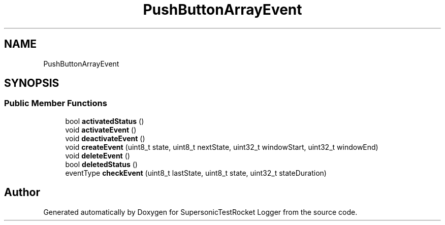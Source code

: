 .TH "PushButtonArrayEvent" 3 "Mon Feb 7 2022" "SupersonicTestRocket Logger" \" -*- nroff -*-
.ad l
.nh
.SH NAME
PushButtonArrayEvent
.SH SYNOPSIS
.br
.PP
.SS "Public Member Functions"

.in +1c
.ti -1c
.RI "bool \fBactivatedStatus\fP ()"
.br
.ti -1c
.RI "void \fBactivateEvent\fP ()"
.br
.ti -1c
.RI "void \fBdeactivateEvent\fP ()"
.br
.ti -1c
.RI "void \fBcreateEvent\fP (uint8_t state, uint8_t nextState, uint32_t windowStart, uint32_t windowEnd)"
.br
.ti -1c
.RI "void \fBdeleteEvent\fP ()"
.br
.ti -1c
.RI "bool \fBdeletedStatus\fP ()"
.br
.ti -1c
.RI "eventType \fBcheckEvent\fP (uint8_t lastState, uint8_t state, uint32_t stateDuration)"
.br
.in -1c

.SH "Author"
.PP 
Generated automatically by Doxygen for SupersonicTestRocket Logger from the source code\&.
